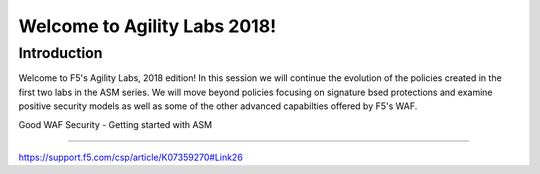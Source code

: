 Welcome to Agility Labs 2018!
-----------------------------

Introduction
~~~~~~~~~~~~~

Welcome to F5's Agility Labs, 2018 edition!  In this session we will continue the evolution of the policies created in the first two labs in the ASM series.  We will move beyond policies focusing on signature bsed protections and examine positive security models as well as some of the other advanced capabilties offered by F5's WAF.


Good WAF Security - Getting started with ASM

~~~~~~~~~~~~~~~~~~~~~~~~~~~~~~~~~~~~

https://support.f5.com/csp/article/K07359270#Link26
